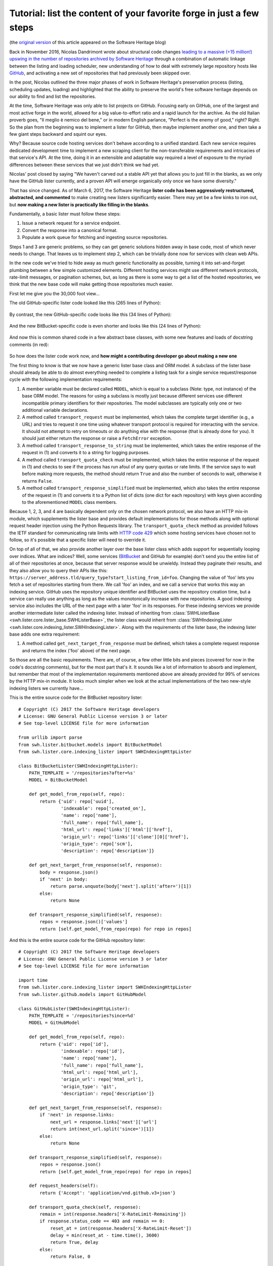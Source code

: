.. _lister-tutorial:

Tutorial: list the content of your favorite forge in just a few steps
=====================================================================

(the `original version
<https://www.softwareheritage.org/2017/03/24/list-the-content-of-your-favorite-forge-in-just-a-few-steps/>`_
of this article appeared on the Software Heritage blog)

Back in November 2016, Nicolas Dandrimont wrote about structural code changes
`leading to a massive (+15 million!) upswing in the number of repositories
archived by Software Heritage
<https://www.softwareheritage.org/2016/11/09/listing-47-million-repositories-refactoring-our-github-lister/>`_
through a combination of automatic linkage between the listing and loading
scheduler, new understanding of how to deal with extremely large repository
hosts like `GitHub <https://github.com/>`_, and activating a new set of
repositories that had previously been skipped over.

In the post, Nicolas outlined the three major phases of work in Software
Heritage's preservation process (listing, scheduling updates, loading) and
highlighted that the ability to preserve the world's free software heritage
depends on our ability to find and list the repositories.

At the time, Software Heritage was only able to list projects on
GitHub. Focusing early on GitHub, one of the largest and most active forge in
the world, allowed for a big value-to-effort ratio and a rapid launch for the
archive. As the old Italian proverb goes, "Il meglio è nemico del bene," or in
modern English parlance, "Perfect is the enemy of good," right? Right. So the
plan from the beginning was to implement a lister for GitHub, then maybe
implement another one, and then take a few giant steps backward and squint our
eyes.

Why? Because source code hosting services don't behave according to a unified
standard. Each new service requires dedicated development time to implement a
new scraping client for the non-transferable requirements and intricacies of
that service's API. At the time, doing it in an extensible and adaptable way
required a level of exposure to the myriad differences between these services
that we just didn't think we had yet.

Nicolas' post closed by saying "We haven't carved out a stable API yet that
allows you to just fill in the blanks, as we only have the GitHub lister
currently, and a proven API will emerge organically only once we have some
diversity."

That has since changed. As of March 6, 2017, the Software Heritage **lister
code has been aggressively restructured, abstracted, and commented** to make
creating new listers significantly easier. There may yet be a few kinks to iron
out, but **now making a new lister is practically like filling in the blanks**.

Fundamentally, a basic lister must follow these steps:

1. Issue a network request for a service endpoint.
2. Convert the response into a canonical format.
3. Populate a work queue for fetching and ingesting source repositories.

Steps 1 and 3 are generic problems, so they can get generic solutions hidden
away in base code, most of which never needs to change. That leaves us to
implement step 2, which can be trivially done now for services with clean web
APIs.

In the new code we've tried to hide away as much generic functionality as
possible, turning it into set-and-forget plumbing between a few simple
customized elements. Different hosting services might use different network
protocols, rate-limit messages, or pagination schemes, but, as long as there is
some way to get a list of the hosted repositories, we think that the new base
code will make getting those repositories much easier.

First let me give you the 30,000 foot view…

The old GitHub-specific lister code looked like this (265 lines of Python):

.. figure:: images/old_github_lister.png

By contrast, the new GitHub-specific code looks like this (34 lines of Python):

.. figure:: images/new_github_lister.png

And the new BitBucket-specific code is even shorter and looks like this (24 lines of Python):

.. figure:: images/new_bitbucket_lister.png

And now this is common shared code in a few abstract base classes, with some new features and loads of docstring comments (in red):

.. figure:: images/new_base.png

So how does the lister code work now, and **how might a contributing developer
go about making a new one**

The first thing to know is that we now have a generic lister base class and ORM
model. A subclass of the lister base should already be able to do almost
everything needed to complete a listing task for a single service
request/response cycle with the following implementation requirements:

1. A member variable must be declared called ``MODEL``, which is equal to a
   subclass (Note: type, not instance) of the base ORM model. The reasons for
   using a subclass is mostly just because different services use different
   incompatible primary identifiers for their repositories. The model
   subclasses are typically only one or two additional variable declarations.

2. A method called ``transport_request`` must be implemented, which takes the
   complete target identifier (e.g., a URL) and tries to request it one time
   using whatever transport protocol is required for interacting with the
   service. It should not attempt to retry on timeouts or do anything else with
   the response (that is already done for you). It should just either return
   the response or raise a ``FetchError`` exception.

3. A method called ``transport_response_to_string`` must be implemented, which
   takes the entire response of the request in (1) and converts it to a string
   for logging purposes.

4. A method called ``transport_quota_check`` must be implemented, which takes
   the entire response of the request in (1) and checks to see if the process
   has run afoul of any query quotas or rate limits. If the service says to
   wait before making more requests, the method should return ``True`` and also
   the number of seconds to wait, otherwise it returns ``False``.

5. A method called ``transport_response_simplified`` must be implemented, which
   also takes the entire response of the request in (1) and converts it to a
   Python list of dicts (one dict for each repository) with keys given
   according to the aforementioned ``MODEL`` class members.

Because 1, 2, 3, and 4 are basically dependent only on the chosen network
protocol, we also have an HTTP mix-in module, which supplements the lister base
and provides default implementations for those methods along with optional
request header injection using the Python Requests library. The
``transport_quota_check`` method as provided follows the IETF standard for
communicating rate limits with `HTTP code 429
<https://tools.ietf.org/html/rfc6585#section-4>`_ which some hosting services
have chosen not to follow, so it's possible that a specific lister will need to
override it.

On top of all of that, we also provide another layer over the base lister class
which adds support for sequentially looping over indices. What are indices?
Well, some services (`BitBucket <https://bitbucket.org/>`_ and GitHub for
example) don't send you the entire list of all of their repositories at once,
because that server response would be unwieldy. Instead they paginate their
results, and they also allow you to query their APIs like this:
``https://server_address.tld/query_type?start_listing_from_id=foo``. Changing
the value of 'foo' lets you fetch a set of repositories starting from there. We
call 'foo' an index, and we call a service that works this way an indexing
service. GitHub uses the repository unique identifier and BitBucket uses the
repository creation time, but a service can really use anything as long as the
values monotonically increase with new repositories. A good indexing service
also includes the URL of the next page with a later 'foo' in its responses. For
these indexing services we provide another intermediate lister called the
indexing lister. Instead of inheriting from :class:`SWHListerBase
<swh.lister.core.lister_base.SWHListerBase>`, the lister class would inherit
from :class:`SWHIndexingLister
<swh.lister.core.indexing_lister.SWHIndexingLister>`. Along with the
requirements of the lister base, the indexing lister base adds one extra
requirement:

1. A method called ``get_next_target_from_response`` must be defined, which
   takes a complete request response and returns the index ('foo' above) of the
   next page.

So those are all the basic requirements. There are, of course, a few other
little bits and pieces (covered for now in the code's docstring comments), but
for the most part that's it. It sounds like a lot of information to absorb and
implement, but remember that most of the implementation requirements mentioned
above are already provided for 99% of services by the HTTP mix-in module. It
looks much simpler when we look at the actual implementations of the two
new-style indexing listers we currently have…

This is the entire source code for the BitBucket repository lister::

    # Copyright (C) 2017 the Software Heritage developers
    # License: GNU General Public License version 3 or later
    # See top-level LICENSE file for more information
     
    from urllib import parse
    from swh.lister.bitbucket.models import BitBucketModel
    from swh.lister.core.indexing_lister import SWHIndexingHttpLister
     
    class BitBucketLister(SWHIndexingHttpLister):
        PATH_TEMPLATE = '/repositories?after=%s'
        MODEL = BitBucketModel
     
        def get_model_from_repo(self, repo):
            return {'uid': repo['uuid'],
                    'indexable': repo['created_on'],
                    'name': repo['name'],
                    'full_name': repo['full_name'],
                    'html_url': repo['links']['html']['href'],
                    'origin_url': repo['links']['clone'][0]['href'],
                    'origin_type': repo['scm'],
                    'description': repo['description']}
     
        def get_next_target_from_response(self, response):
            body = response.json()
            if 'next' in body:
                return parse.unquote(body['next'].split('after=')[1])
            else:
                return None
     
        def transport_response_simplified(self, response):
            repos = response.json()['values']
            return [self.get_model_from_repo(repo) for repo in repos]

And this is the entire source code for the GitHub repository lister::

    # Copyright (C) 2017 the Software Heritage developers
    # License: GNU General Public License version 3 or later
    # See top-level LICENSE file for more information

    import time
    from swh.lister.core.indexing_lister import SWHIndexingHttpLister
    from swh.lister.github.models import GitHubModel

    class GitHubLister(SWHIndexingHttpLister):
	PATH_TEMPLATE = '/repositories?since=%d'
	MODEL = GitHubModel

	def get_model_from_repo(self, repo):
	    return {'uid': repo['id'],
		    'indexable': repo['id'],
		    'name': repo['name'],
		    'full_name': repo['full_name'],
		    'html_url': repo['html_url'],
		    'origin_url': repo['html_url'],
		    'origin_type': 'git',
		    'description': repo['description']}

	def get_next_target_from_response(self, response):
	    if 'next' in response.links:
		next_url = response.links['next']['url']
		return int(next_url.split('since=')[1])
	    else:
		return None

	def transport_response_simplified(self, response):
	    repos = response.json()
	    return [self.get_model_from_repo(repo) for repo in repos]

	def request_headers(self):
	    return {'Accept': 'application/vnd.github.v3+json'}

	def transport_quota_check(self, response):
	    remain = int(response.headers['X-RateLimit-Remaining'])
	    if response.status_code == 403 and remain == 0:
		reset_at = int(response.headers['X-RateLimit-Reset'])
		delay = min(reset_at - time.time(), 3600)
		return True, delay
	    else:
		return False, 0

We can see that there are some common elements:

* Both use the HTTP transport mixin (:class:`SWHIndexingHttpLister
  <swh.lister.core.indexing_lister.SWHIndexingHttpLister>`) just combines
  :class:`SWHListerHttpTransport
  <swh.lister.core.lister_transports.SWHListerHttpTransport>` and
  :class:`SWHIndexingLister
  <swh.lister.core.indexing_lister.SWHIndexingLister>`) to get most of the
  network request functionality for free.

* Both also define ``MODEL`` and ``PATH_TEMPLATE`` variables. It should be
  clear to developers that ``PATH_TEMPLATE``, when combined with the base
  service URL (e.g., ``https://some_service.com``) and passed a value (the
  'foo' index described earlier) results in a complete identifier for making
  API requests to these services. It is required by our HTTP module.

* Both services respond using JSON, so both implementations of
  ``transport_response_simplified`` are similar and quite short.

We can also see that there are a few differences:

* GitHub sends the next URL as part of the response header, while BitBucket
  sends it in the response body.

* GitHub differentiates API versions with a request header (our HTTP transport
mix-in will automatically use any headers provided by an optional
request_headers method that we implement here), while BitBucket has it as part
of their base service URL.  BitBucket uses the IETF standard HTTP 429 response
code for their rate limit notifications (the HTTP transport mix-in
automatically handles that), while GitHub uses their own custom response
headers that need special treatment.

* But look at them! 58 lines of Python code, combined, to absorb all
  repositories from two of the largest and most influential source code hosting
  services.

Ok, so what is going on behind the scenes?

To trace the operation of the code, let's start with a sample instantiation and
progress from there to see which methods get called when. What follows will be
a series of extremely reductionist pseudocode methods. This is not what the
code actually looks like (it's not even real code), but it does have the same
basic flow. Bear with me while I try to lay out lister operation in a
quasi-linear way…::

    # main task

    ghl = GitHubLister(lister_name='github.com', 
		       api_baseurl='https://github.com')
    ghl.run()

⇓ (SWHIndexingLister.run)::

    # SWHIndexingLister.run

    identifier = None
    do 
	response, repos = SWHListerBase.ingest_data(identifier)
	identifier = GitHubLister.get_next_target_from_response(response)
    while(identifier)

⇓ (SWHListerBase.ingest_data)::

    # SWHListerBase.ingest_data

    response = SWHListerBase.safely_issue_request(identifier)
    repos = GitHubLister.transport_response_simplified(response)
    injected = SWHListerBase.inject_repo_data_into_db(repos)
    return response, injected

⇓ (SWHListerBase.safely_issue_request)::

    # SWHListerBase.safely_issue_request

    repeat:
	resp = SWHListerHttpTransport.transport_request(identifier)
	retry, delay = SWHListerHttpTransport.transport_quota_check(resp)
	if retry:
	    sleep(delay)
    until((not retry) or too_many_retries)
    return resp

⇓ (SWHListerHttpTransport.transport_request)::

    # SWHListerHttpTransport.transport_request

    path = SWHListerBase.api_baseurl 
	 + SWHListerHttpTransport.PATH_TEMPLATE % identifier
    headers = SWHListerHttpTransport.request_headers()
    return http.get(path, headers)

(Oh look, there's our ``PATH_TEMPLATE``)

⇓ (SWHListerHttpTransport.request_headers)::

    # SWHListerHttpTransport.request_headers

    override → GitHubLister.request_headers

↑↑ (SWHListerBase.safely_issue_request)

⇓ (SWHListerHttpTransport.transport_quota_check)::

    # SWHListerHttpTransport.transport_quota_check

    override → GitHubLister.transport_quota_check

And then we're done. From start to finish, I hope this helps you understand how
the few customized pieces fit into the new shared plumbing.

Now you can go and write up a lister for a code hosting site we don't have yet!

